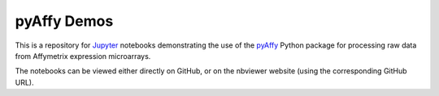 pyAffy Demos
============

This is a repository for `Jupyter`__ notebooks demonstrating the use of the `pyAffy`__ Python package for processing raw data from Affymetrix expression microarrays. 

The notebooks can be viewed either directly on GitHub, or on the nbviewer website (using the corresponding GitHub URL).

__ jupyter_
__ pyaffy_

.. _pyaffy: https://github.com/flo-compbio/pyaffy
.. _jupyter: http://jupyter.org/
